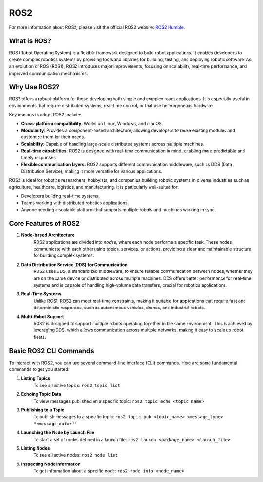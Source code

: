 ROS2
============

For more information about ROS2, please visit the official ROS2 website: `ROS2 Humble <https://docs.ros.org/en/humble/index.html>`_.

What is ROS?
------------

ROS (Robot Operating System) is a flexible framework designed to build robot applications. 
It enables developers to create complex robotics systems by providing tools and libraries for building, testing, and deploying robotic software. 
As an evolution of ROS (ROS1), ROS2 introduces major improvements, focusing on scalability, real-time performance, and improved communication mechanisms.

Why Use ROS2?
-------------

ROS2 offers a robust platform for those developing both simple and complex robot applications. 
It is especially useful in environments that require distributed systems, real-time control, or that use heterogeneous hardware.

Key reasons to adopt ROS2 include:

- **Cross-platform compatibility**: Works on Linux, Windows, and macOS.
- **Modularity**: Provides a component-based architecture, allowing developers to reuse existing modules and customize them for their needs.
- **Scalability**: Capable of handling large-scale distributed systems across multiple machines.
- **Real-time capabilities**: ROS2 is designed with real-time communication in mind, enabling more predictable and timely responses.
- **Flexible communication layers**: ROS2 supports different communication middleware, such as DDS (Data Distribution Service), making it more versatile for various applications.

ROS2 is ideal for robotics researchers, hobbyists, and companies building robotic systems in diverse industries such as agriculture, healthcare, logistics, and manufacturing.  
It is particularly well-suited for:

- Developers building real-time systems.
- Teams working with distributed robotics applications.
- Anyone needing a scalable platform that supports multiple robots and machines working in sync.

Core Features of ROS2
----------------------

1. **Node-based Architecture**  
    ROS2 applications are divided into *nodes*, where each node performs a specific task. 
    These nodes communicate with each other using topics, services, or actions, providing a clear and maintainable structure for building complex systems.

2. **Data Distribution Service (DDS) for Communication**  
    ROS2 uses DDS, a standardized middleware, to ensure reliable communication between nodes, 
    whether they are on the same device or distributed across multiple machines. 
    DDS offers better performance for real-time systems and is capable of handling high-volume data transfers, crucial for robotics applications.

3. **Real-Time Systems**  
    Unlike ROS1, ROS2 can meet real-time constraints, making it suitable for applications that require fast and deterministic responses, 
    such as autonomous vehicles, drones, and industrial robots.

4. **Multi-Robot Support**  
    ROS2 is designed to support multiple robots operating together in the same environment. 
    This is achieved by leveraging DDS, which allows communication across multiple networks, making it easy to scale up robot fleets.

Basic ROS2 CLI Commands
------------------------

To interact with ROS2, you can use several command-line interface (CLI) commands. Here are some fundamental commands to get you started:

1. **Listing Topics**  
    To see all active topics: ``ros2 topic list``

2. **Echoing Topic Data**  
    To view messages published on a specific topic: ``ros2 topic echo <topic_name>``

3. **Publishing to a Topic**  
    To publish messages to a specific topic: ``ros2 topic pub <topic_name> <message_type> "<message_data>""``

4. **Launching the Node by Launch File**
    To start a set of nodes defined in a launch file: ``ros2 launch <package_name> <launch_file>``

5. **Listing Nodes**  
    To see all active nodes: ``ros2 node list``

6. **Inspecting Node Information**  
    To get information about a specific node: ``ros2 node info <node_name>``